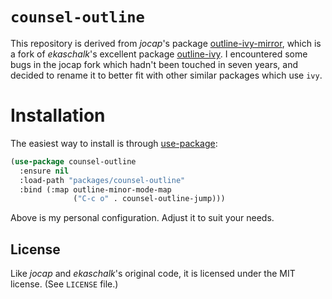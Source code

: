 * =counsel-outline=

This repository is derived from /jocap/'s package [[https://github.com/jocap/outline-ivy-mirror][outline-ivy-mirror]], which is a fork of /ekaschalk/'s excellent package [[https://github.com/ekaschalk/.spacemacs.d/blob/master/layers/personal/local/outline-ivy/outline-ivy.el][outline-ivy]]. I encountered some bugs in the jocap fork which hadn't been touched in seven years, and decided to rename it to better fit with other similar packages which use =ivy=.

* Installation

The easiest way to install is through [[https://github.com/jwiegley/use-package][use-package]]:

#+BEGIN_SRC emacs-lisp
(use-package counsel-outline
  :ensure nil
  :load-path "packages/counsel-outline"
  :bind (:map outline-minor-mode-map
              ("C-c o" . counsel-outline-jump)))
#+END_SRC

Above is my personal configuration. Adjust it to suit your needs.

** License

Like /jocap/ and /ekaschalk/'s original code, it is licensed under the MIT license. (See =LICENSE= file.)
